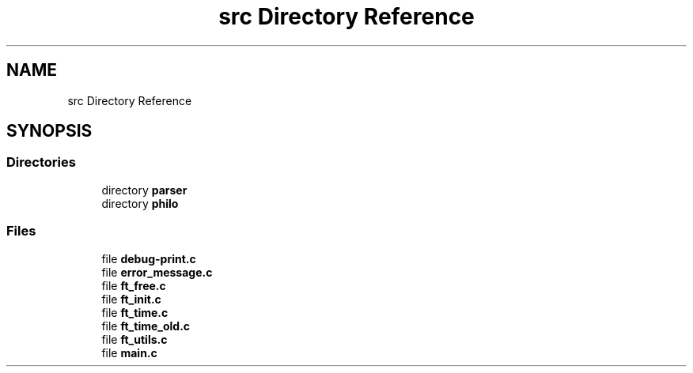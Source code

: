 .TH "src Directory Reference" 3 "Philosopher" \" -*- nroff -*-
.ad l
.nh
.SH NAME
src Directory Reference
.SH SYNOPSIS
.br
.PP
.SS "Directories"

.in +1c
.ti -1c
.RI "directory \fBparser\fP"
.br
.ti -1c
.RI "directory \fBphilo\fP"
.br
.in -1c
.SS "Files"

.in +1c
.ti -1c
.RI "file \fBdebug\-print\&.c\fP"
.br
.ti -1c
.RI "file \fBerror_message\&.c\fP"
.br
.ti -1c
.RI "file \fBft_free\&.c\fP"
.br
.ti -1c
.RI "file \fBft_init\&.c\fP"
.br
.ti -1c
.RI "file \fBft_time\&.c\fP"
.br
.ti -1c
.RI "file \fBft_time_old\&.c\fP"
.br
.ti -1c
.RI "file \fBft_utils\&.c\fP"
.br
.ti -1c
.RI "file \fBmain\&.c\fP"
.br
.in -1c
